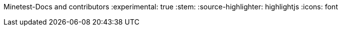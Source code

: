 Minetest-Docs and contributors
:experimental: true
:stem:
:source-highlighter: highlightjs
:icons: font

:toc:
:toclevels: 5

:imagesdir: ../assets

:url-docs-repo: https://github.com/minetest/minetest_docs
:url-lua-api: https://github.com/minetest/minetest/blob/master/doc/lua_api.txt
:url-reference-manual: https://www.lua.org/manual/5.1/manual.html
